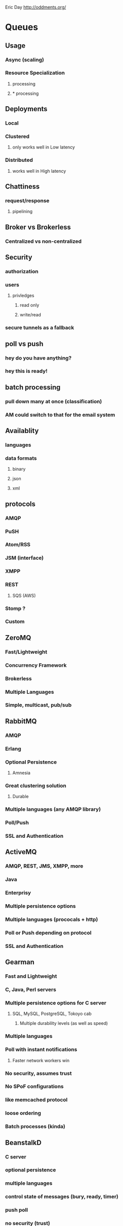 Eric Day
http://oddments.org/

* Queues
** Usage
*** Async (scaling)
*** Resource Specialization
**** processing
**** * processing
** Deployments
*** Local
*** Clustered
**** only works well in Low latency
*** Distributed
**** works well in High latency
** Chattiness
*** request/response
**** pipelining
** Broker vs Brokerless
*** Centralized vs non-centralized
** Security
*** authorization
*** users
**** privledges
***** read only
***** write/read
*** secure tunnels as a fallback
** poll vs push
*** hey do you have anything?
*** hey this is ready!
** batch processing
*** pull down many at once (classification)
*** AM could switch to that for the email system
** Availablity
*** languages
*** data formats
**** binary
**** json
**** xml
** protocols
*** AMQP
*** PuSH
*** Atom/RSS
*** JSM (interface)
*** XMPP
*** REST
**** SQS (AWS)
*** Stomp ? 
*** Custom
** ZeroMQ
*** Fast/Lightweight
*** Concurrency Framework
*** Brokerless
*** Multiple Languages
*** Simple, multicast, pub/sub
** RabbitMQ
*** AMQP
*** Erlang
*** Optional Persistence
**** Amnesia
*** Great clustering solution
**** Durable
*** Multiple languages (any AMQP library)
*** Poll/Push
*** SSL and Authentication
** ActiveMQ
*** AMQP, REST, JMS, XMPP, more
*** Java
*** Enterprisy
*** Multiple persistence options
*** Multiple languages (prococals + http)
*** Poll or Push depending on protocol
*** SSL and Authentication
** Gearman
*** Fast and Lightweight
*** C, Java, Perl servers
*** Multiple persistence options for C server
**** SQL, MySQL, PostgreSQL, Tokoyo cab
***** Multiple durability levels (as well as speed)
*** Multiple languages
*** Poll with instant notifications
**** Faster network workers win
*** No security, assumes trust
*** No SPoF configurations
*** like memcached protocol
*** loose ordering
*** Batch processes (kinda)
** BeanstalkD
*** C server
*** optional persistence
*** multiple languages
*** control state of messages (bury, ready, timer)
*** push poll
*** no security (trust)
*** no SPoF configuring
** Redis
*** Fast, simple pub/sub
*** C server
*** Redis protocol
*** multiple languages
*** some durability (usual redis options)
*** resque - ruby frontend
** Kestrl
*** Scala
*** MemcacheD protocol
*** Loose ordering for horizontal scale out
*** persistent (memory + journal)
*** Used at Twitter
*** Based on Starling (Ruby version)
** Honorable Mentions
*** SQS SNS (not OSS)
*** Azure Service Bus (Not OSS)
*** StormMQ (AMQP clients OSS, not server)
*** Scribe
*** Kafka
**** LinkedIn
*** Flume

Hazelcast ?
